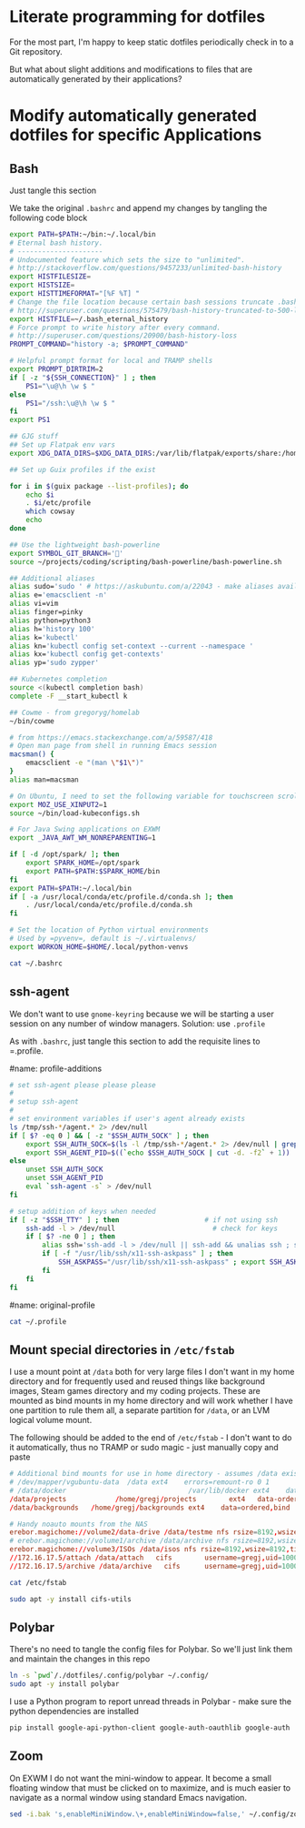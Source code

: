 #+property: header-args:bash :comments both :shebang #!/usr/bin/env bash :results none

* Literate programming for dotfiles
  For the most part, I'm happy to keep static dotfiles periodically check in to a Git
  repository.

  But what about slight additions and modifications to files that are automatically
  generated by their applications?
* Modify automatically generated dotfiles for specific Applications
** Bash

   Just tangle this section

   We take the original =.bashrc= and append my changes by tangling the following code block

   #+begin_src bash :noweb yes :exports none :tangle ~/.bashrc
     <<original-bashrc()>>
     <<bash-additions>>
   #+end_src
   #+name: bash-additions
   #+begin_src bash
     export PATH=$PATH:~/bin:~/.local/bin
     # Eternal bash history.
     # ---------------------
     # Undocumented feature which sets the size to "unlimited".
     # http://stackoverflow.com/questions/9457233/unlimited-bash-history
     export HISTFILESIZE=
     export HISTSIZE=
     export HISTTIMEFORMAT="[%F %T] "
     # Change the file location because certain bash sessions truncate .bash_history file upon close.
     # http://superuser.com/questions/575479/bash-history-truncated-to-500-lines-on-each-login
     export HISTFILE=~/.bash_eternal_history
     # Force prompt to write history after every command.
     # http://superuser.com/questions/20900/bash-history-loss
     PROMPT_COMMAND="history -a; $PROMPT_COMMAND"

     # Helpful prompt format for local and TRAMP shells
     export PROMPT_DIRTRIM=2
     if [ -z "${SSH_CONNECTION}" ] ; then
         PS1="\u@\h \w $ "
     else
         PS1="/ssh:\u@\h \w $ "
     fi
     export PS1

     ## GJG stuff
     ## Set up Flatpak env vars
     export XDG_DATA_DIRS=$XDG_DATA_DIRS:/var/lib/flatpak/exports/share:/home/gregj/.local/share/flatpak/exports/share

     ## Set up Guix profiles if the exist

     for i in $(guix package --list-profiles); do
         echo $i
         . $i/etc/profile
         which cowsay
         echo
     done

     ## Use the lightweight bash-powerline
     export SYMBOL_GIT_BRANCH=''
     source ~/projects/coding/scripting/bash-powerline/bash-powerline.sh

     ## Additional aliases
     alias sudo='sudo ' # https://askubuntu.com/a/22043 - make aliases available in sudo
     alias e='emacsclient -n'
     alias vi=vim
     alias finger=pinky
     alias python=python3
     alias h='history 100'
     alias k='kubectl'
     alias kn='kubectl config set-context --current --namespace '
     alias kx='kubectl config get-contexts'
     alias yp='sudo zypper'

     ## Kubernetes completion
     source <(kubectl completion bash)
     complete -F __start_kubectl k

     ## Cowme - from gregoryg/homelab
     ~/bin/cowme

     # from https://emacs.stackexchange.com/a/59587/418
     # Open man page from shell in running Emacs session
     macsman() {
         emacsclient -e "(man \"$1\")"
     }
     alias man=macsman

     # On Ubuntu, I need to set the following variable for touchscreen scrolling to work in Firefox
     export MOZ_USE_XINPUT2=1
     source ~/bin/load-kubeconfigs.sh

     # For Java Swing applications on EXWM
     export _JAVA_AWT_WM_NONREPARENTING=1

     if [ -d /opt/spark/ ]; then
         export SPARK_HOME=/opt/spark
         export PATH=$PATH:$SPARK_HOME/bin
     fi
     export PATH=$PATH:~/.local/bin
     if [ -a /usr/local/conda/etc/profile.d/conda.sh ]; then
         . /usr/local/conda/etc/profile.d/conda.sh
     fi

     # Set the location of Python virtual environments
     # Used by =pyvenv=, default is ~/.virtualenvs/
     export WORKON_HOME=$HOME/.local/python-venvs
   #+end_src

   #+name: original-bashrc
   #+begin_src bash :results output replace
     cat ~/.bashrc
   #+end_src
** ssh-agent

   We don't want to use =gnome-keyring= because we will be starting a user session on any
   number of window managers.  Solution: use =.profile=

   As with =.bashrc=, just tangle this section to add the requisite lines to =.profile.

   #+begin_src bash :noweb yes :exports none :tangle ~/.profile
     <<original-profile()>>
     <<profile-additions>>
   #+end_src
   #name: profile-additions
   #+begin_src bash
     # set ssh-agent please please please
     #
     # setup ssh-agent
     #
     # set environment variables if user's agent already exists
     ls /tmp/ssh-*/agent.* 2> /dev/null
     if [ $? -eq 0 ] && [ -z "$SSH_AUTH_SOCK" ] ; then
         export SSH_AUTH_SOCK=$(ls -l /tmp/ssh-*/agent.* 2> /dev/null | grep $(whoami) | awk '{print $9}')
         export SSH_AGENT_PID=$((`echo $SSH_AUTH_SOCK | cut -d. -f2` + 1))
     else
         unset SSH_AUTH_SOCK
         unset SSH_AGENT_PID
         eval `ssh-agent -s` > /dev/null
     fi

     # setup addition of keys when needed
     if [ -z "$SSH_TTY" ] ; then                     # if not using ssh
         ssh-add -l > /dev/null                        # check for keys
         if [ $? -ne 0 ] ; then
             alias ssh='ssh-add -l > /dev/null || ssh-add && unalias ssh ; ssh'
             if [ -f "/usr/lib/ssh/x11-ssh-askpass" ] ; then
                 SSH_ASKPASS="/usr/lib/ssh/x11-ssh-askpass" ; export SSH_ASKPASS
             fi
         fi
     fi
   #+end_src
   #name: original-profile
   #+begin_src bash
     cat ~/.profile
   #+end_src

** Mount special directories in =/etc/fstab=
   I use a mount point at =/data= both for very large files I don't want in my home
   directory and for frequently used and reused things like background images, Steam games
   directory and my coding projects.  These are mounted as bind mounts in my home
   directory and will work whether I have one partition to rule them all, a separate
   partition for =/data=, or an LVM logical volume mount.

   The following should be added to the end of =/etc/fstab= - I don't want to do it
   automatically, thus no TRAMP or sudo magic - just manually copy and paste

   #+begin_src bash :noweb yes :exports none :tangle /sudo::/etc/fstab-new
     <<original-fstab()>>
     <<fstab-additions>>
   #+end_src
   #+name: fstab-additions
   #+begin_src conf
     # Additional bind mounts for use in home directory - assumes /data exists
     # /dev/mapper/vgubuntu-data  /data	ext4	errors=remount-ro 0 1
     # /data/docker                              /var/lib/docker ext4    data=ordered,bind       0 1
     /data/projects			   /home/gregj/projects		   ext4   data-ordered,bind			0  2
     /data/backgrounds   /home/gregj/backgrounds ext4    data=ordered,bind   0 2

     # Handy noauto mounts from the NAS
     erebor.magichome://volume2/data-drive /data/testme nfs rsize=8192,wsize=8192,timeo=14,intr,noauto 0 0
     # erebor.magichome://volume1/archive /data/archive nfs rsize=8192,wsize=8192,timeo=14,intr,noauto 0 0
     erebor.magichome://volume3/ISOs /data/isos nfs rsize=8192,wsize=8192,timeo=14,intr,noauto     0 0
     //172.16.17.5/attach /data/attach   cifs        username=gregj,uid=1000,gid=100,domain=domain,user,rw,mfsymlinks,noauto 0 0
     //172.16.17.5/archive /data/archive   cifs      username=gregj,uid=1000,gid=100,domain=domain,user,rw,noauto 0 0
   #+end_src
   #+name: original-fstab
   #+begin_src bash :results output replace
     cat /etc/fstab
   #+end_src

   #+begin_src bash
     sudo apt -y install cifs-utils
   #+end_src
** Polybar
   There's no need to tangle the config files for Polybar.  So we'll just link them and
   maintain the changes in this repo

   #+begin_src bash
     ln -s `pwd`/./dotfiles/.config/polybar ~/.config/
     sudo apt -y install polybar
   #+end_src

   I use a Python program to report unread threads in Polybar - make sure the python
   dependencies are installed
   #+begin_src bash
     pip install google-api-python-client google-auth-oauthlib google-auth
   #+end_src

** Zoom
   On EXWM I do not want the mini-window to appear.  It become a small floating window
   that must be clicked on to maximize, and is much easier to navigate as a normal window
   using standard Emacs navigation.

   #+begin_src bash :results none
     sed -i.bak 's,enableMiniWindow.\+,enableMiniWindow=false,' ~/.config/zoomus.conf
   #+end_src
